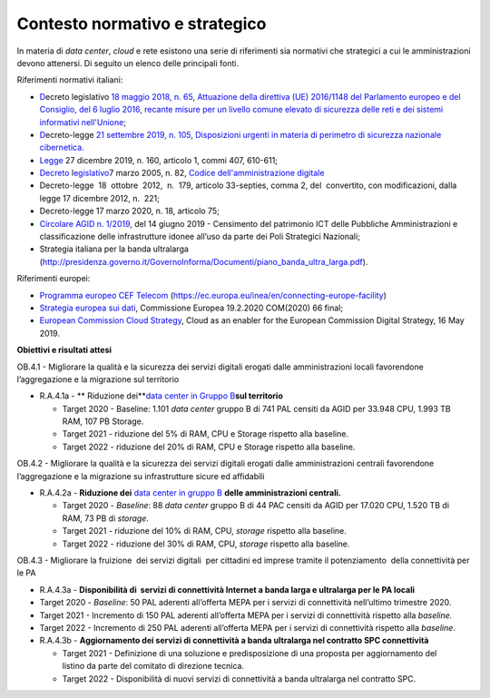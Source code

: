 .. _contesto-normativo-e-strategico-3:

Contesto normativo e strategico 
================================

In materia di *data center*, *cloud* e rete esistono una serie di
riferimenti sia normativi che strategici a cui le amministrazioni devono
attenersi. Di seguito un elenco delle principali fonti.

Riferimenti normativi italiani: 

-  `D <https://www.gazzettaufficiale.it/eli/id/2018/06/09/18G00092/sg>`__\ \ ecreto
   legislativo `18 maggio 2018, n.
   65 <https://www.gazzettaufficiale.it/eli/id/2018/06/09/18G00092/sg>`__\ ,
   `Attuazione della direttiva (UE) 2016/1148 del Parlamento europeo e
   del Consiglio, del 6 luglio 2016, recante misure per un livello
   comune elevato di sicurezza delle reti e dei sistemi informativi
   nell'Unione <https://www.gazzettaufficiale.it/eli/id/2018/06/09/18G00092/sg>`__\ ;

-  `D <https://www.gazzettaufficiale.it/eli/id/2019/09/21/19G00111/sg>`__\ \ ecreto-legge
   `21 settembre 2019, n.
   105 <https://www.gazzettaufficiale.it/eli/id/2019/09/21/19G00111/sg>`__\ ,
   `Disposizioni urgenti in materia di perimetro di sicurezza nazionale
   cibernetica. <https://www.gazzettaufficiale.it/eli/id/2019/09/21/19G00111/sg>`__

-  `Legge <http://www.normattiva.it/uri-res/N2Ls?urn:nir:stato:legge:2019-12-27;160>`__
   27 dicembre 2019, n. 160, articolo 1, commi 407, 610-611;

-  `Decreto <https://www.normattiva.it/uri-res/N2Ls?urn:nir:stato:decreto.legislativo:2005-03-07;82!vig=>`__
   l\ \ `egislativo <https://www.normattiva.it/uri-res/N2Ls?urn:nir:stato:decreto.legislativo:2005-03-07;82!vig=>`__\ 7
   marzo 2005, n. 82, `Codice dell'amministrazione
   digitale <https://www.normattiva.it/uri-res/N2Ls?urn:nir:stato:decreto.legislativo:2005-03-07;82!vig=>`__

-  Decreto-legge  18  ottobre  2012,  n.  179, articolo 33-\ septies,
   comma 2, del  convertito, con modificazioni, dalla legge 17 dicembre
   2012, n.  221;

-  Decreto-legge 17 marzo 2020, n. 18, articolo 75;

-  `Circolare AGID n.
   1/2019 <https://trasparenza.agid.gov.it/archivio19_regolamenti_0_5379.html,>`__\ ,
   del 14 giugno 2019 - Censimento del patrimonio ICT delle Pubbliche
   Amministrazioni e classificazione delle infrastrutture idonee all’uso
   da parte dei Poli Strategici Nazionali;

-  Strategia italiana per la banda ultralarga
   (http://presidenza.governo.it/GovernoInforma/Documenti/piano_banda_ultra_larga.pdf).

Riferimenti europei: 

-  `Programma europeo CEF
   Telecom <https://ec.europa.eu/inea/en/connecting-europe-facility>`__
   (https://ec.europa.eu/inea/en/connecting-europe-facility)

-  `Strategia europea sui
   dati <https://ec.europa.eu/info/sites/info/files/communication-european-strategy-data-19feb2020_en.pdf>`__\ ,
   Commissione Europea 19.2.2020 COM(2020) 66 final;

-  `European Commission Cloud
   Strategy <https://ec.europa.eu/info/sites/info/files/ec_cloud_strategy.pdf>`__\ ,
   Cloud as an enabler for the European Commission Digital Strategy, 16
   May 2019.

**Obiettivi e risultati attesi**

OB.4.1 - Migliorare la qualità e la sicurezza dei servizi digitali
erogati dalle amministrazioni locali favorendone l’aggregazione e la
migrazione sul territorio

-  R.A.4.1a - ** Riduzione dei**\ `data
   center <https://docs.italia.it/italia/piano-triennale-ict/censimento-ict/it/bozza/contents.html>`__
   `in Gruppo
   B <https://docs.italia.it/italia/piano-triennale-ict/censimento-ict/it/bozza/contents.html>`__\ **sul
   territorio**

   -  Target 2020 - Baseline: 1.101 *data center* gruppo B di 741 PAL
      censiti da AGID per 33.948 CPU, 1.993 TB RAM, 107 PB Storage.

   -  Target 2021 - riduzione del 5% di RAM, CPU e Storage rispetto alla
      baseline.

   -  Target 2022 - riduzione del 20% di RAM, CPU e Storage rispetto
      alla baseline.

OB.4.2 - Migliorare la qualità e la sicurezza dei servizi digitali
erogati dalle amministrazioni centrali favorendone l’aggregazione e la
migrazione su infrastrutture sicure ed affidabili 

-  R.A.4.2a - **Riduzione dei** `data center in gruppo
   B <https://docs.italia.it/italia/piano-triennale-ict/censimento-ict/it/bozza/contents.html>`__
   **delle amministrazioni centrali.**

   -  Target 2020 - *Baseline*: 88 *data center* gruppo B di 44 PAC
      censiti da AGID per 17.020 CPU, 1.520 TB di RAM, 73 PB di
      *storage*.

   -  Target 2021 - riduzione del 10% di RAM, CPU, *storage* rispetto
      alla baseline. 

   -  Target 2022 - riduzione del 30% di RAM, CPU, *storage* rispetto
      alla baseline.

OB.4.3 - Migliorare la fruizione  dei servizi digitali  per cittadini ed
imprese tramite il potenziamento  della connettività per le PA

-  R.A.4.3a - **Disponibilità di  servizi di connettività Internet a
   banda larga e ultralarga per le PA locali**

-  Target 2020 - *Baseline*: 50 PAL aderenti all’offerta MEPA per i
   servizi di connettività nell’ultimo trimestre 2020.

-  Target 2021 - Incremento di 150 PAL aderenti all’offerta MEPA per i
   servizi di connettività rispetto alla *baseline.*

-  Target 2022 - Incremento di 250 PAL aderenti all’offerta MEPA per i
   servizi di connettività rispetto alla *baseline*.

 

-  R.A.4.3b - **Aggiornamento dei servizi di connettività a banda
   ultralarga nel contratto SPC connettività**

   -  Target 2021 - Definizione di una soluzione e predisposizione di
      una proposta per aggiornamento del listino da parte del comitato
      di direzione tecnica.

   -  Target 2022 - Disponibilità di nuovi servizi di connettività a
      banda ultralarga nel contratto SPC.
